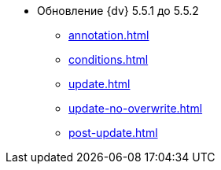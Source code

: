 * Обновление {dv} 5.5.1 до 5.5.2
** xref:annotation.adoc[]
** xref:conditions.adoc[]
** xref:update.adoc[]
** xref:update-no-overwrite.adoc[]
** xref:post-update.adoc[]